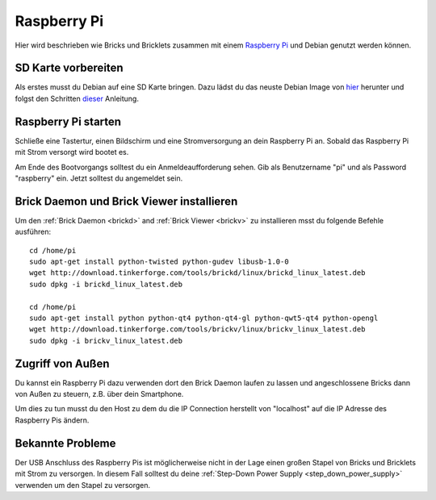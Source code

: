 .. _embedded_raspberry_pi:

Raspberry Pi
============

Hier wird beschrieben wie Bricks und Bricklets zusammen mit einem
`Raspberry Pi <http://www.raspberrypi.org/>`__ und Debian genutzt werden können.


SD Karte vorbereiten
--------------------

Als erstes musst du Debian auf eine SD Karte bringen. Dazu lädst du das neuste
Debian Image von `hier <http://www.raspberrypi.org/downloads>`__ herunter und
folgst den Schritten `dieser <http://elinux.org/RPi_Easy_SD_Card_Setup>`__
Anleitung.


Raspberry Pi starten
--------------------

Schließe eine Tastertur, einen Bildschirm und eine Stromversorgung an dein
Raspberry Pi an. Sobald das Raspberry Pi mit Strom versorgt wird bootet es.

Am Ende des Bootvorgangs solltest du ein Anmeldeaufforderung sehen. Gib als
Benutzername "pi" und als Password "raspberry" ein. Jetzt solltest du angemeldet
sein.


Brick Daemon und Brick Viewer installieren
------------------------------------------

Um den :ref:`Brick Daemon <brickd>` and :ref:`Brick Viewer <brickv>` zu
installieren msst du folgende Befehle ausführen::

 cd /home/pi
 sudo apt-get install python-twisted python-gudev libusb-1.0-0
 wget http://download.tinkerforge.com/tools/brickd/linux/brickd_linux_latest.deb
 sudo dpkg -i brickd_linux_latest.deb

 cd /home/pi
 sudo apt-get install python python-qt4 python-qt4-gl python-qwt5-qt4 python-opengl
 wget http://download.tinkerforge.com/tools/brickv/linux/brickv_linux_latest.deb
 sudo dpkg -i brickv_linux_latest.deb


Zugriff von Außen
-----------------

Du kannst ein Raspberry Pi dazu verwenden dort den Brick Daemon laufen zu lassen
und angeschlossene Bricks dann von Außen zu steuern, z.B. über dein Smartphone.

Um dies zu tun musst du den Host zu dem du die IP Connection herstellt von
"localhost" auf die IP Adresse des Raspberry Pis ändern.


Bekannte Probleme
-----------------

Der USB Anschluss des Raspberry Pis ist möglicherweise nicht in der Lage einen
großen Stapel von Bricks und Bricklets mit Strom zu versorgen. In diesem Fall
solltest du deine :ref:`Step-Down Power Supply <step_down_power_supply>`
verwenden um den Stapel zu versorgen.

